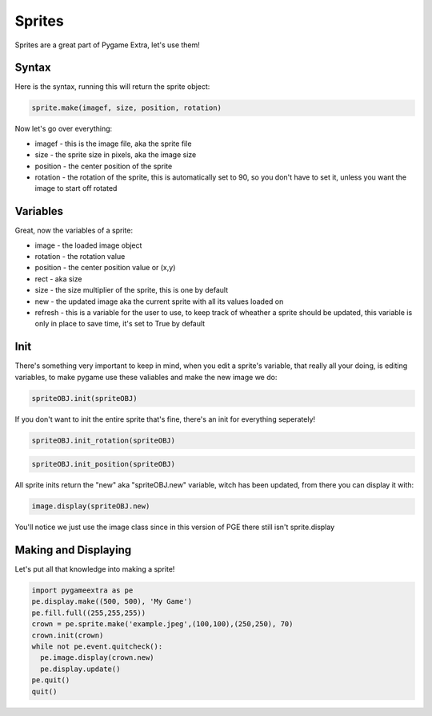 Sprites
=======

Sprites are a great part of Pygame Extra, let's use them!

Syntax
------

Here is the syntax, running this will return the sprite object:

.. code-block:: python

    sprite.make(imagef, size, position, rotation)

Now let's go over everything:

* imagef - this is the image file, aka the sprite file
* size - the sprite size in pixels, aka the image size
* position - the center position of the sprite
* rotation - the rotation of the sprite, this is automatically set to 90, so you don't have to set it, unless you want the image to start off rotated

Variables
---------

Great, now the variables of a sprite:

* image - the loaded image object
* rotation - the rotation value
* position - the center position value or (x,y)
* rect - aka size
* size - the size multiplier of the sprite, this is one by default
* new - the updated image aka the current sprite with all its values loaded on
* refresh - this is a variable for the user to use, to keep track of wheather a sprite should be updated, this variable is only in place to save time, it's set to True by default

Init
----

There's something very important to keep in mind, when you edit a sprite's variable, that really all your doing, is editing variables, to make pygame use these valiables and make the new image we do:

.. code-block:: python

    spriteOBJ.init(spriteOBJ)
    
If you don't want to init the entire sprite that's fine, there's an init for everything seperately!

.. code-block:: python

    spriteOBJ.init_rotation(spriteOBJ)

.. code-block:: python

    spriteOBJ.init_position(spriteOBJ)

All sprite inits return the "new" aka "spriteOBJ.new" variable, witch has been updated, from there you can display it with:

.. code-block:: python

    image.display(spriteOBJ.new)

You'll notice we just use the image class since in this version of PGE there still isn't sprite.display

Making and Displaying
---------------------

Let's put all that knowledge into making a sprite!

.. code-block:: python

    import pygameextra as pe
    pe.display.make((500, 500), 'My Game')
    pe.fill.full((255,255,255))
    crown = pe.sprite.make('example.jpeg',(100,100),(250,250), 70)
    crown.init(crown)
    while not pe.event.quitcheck():
      pe.image.display(crown.new)
      pe.display.update()
    pe.quit()
    quit()

.. image:: _static/docs16.png
    :align: center
